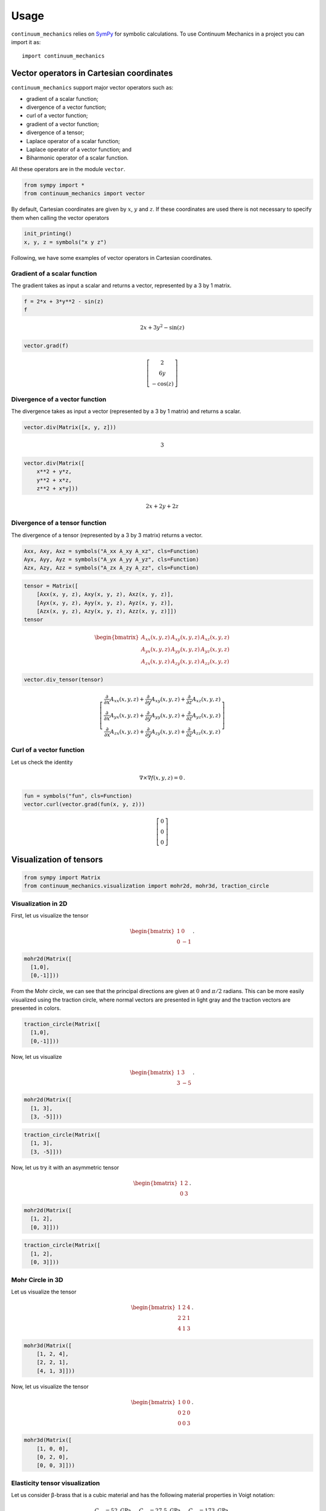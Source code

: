 =====
Usage
=====

``continuum_mechanics`` relies on `SymPy <https://www.sympy.org/en/index.html>`_
for symbolic calculations. To use Continuum Mechanics in a project you can
import it as::

    import continuum_mechanics


Vector operators in Cartesian coordinates
-----------------------------------------

.. only:: html

    .. image:: https://mybinder.org/badge_logo.svg
        :target: https://mybinder.org/v2/gh/nicoguaro/continuum_mechanics/master?filepath=docs%2Fcartesian_coordinates.ipynb

``continuum_mechanics`` support major vector operators such as:

-  gradient of a scalar function;

-  divergence of a vector function;

-  curl of a vector function;

-  gradient of a vector function;

-  divergence of a tensor;

-  Laplace operator of a scalar function;

-  Laplace operator of a vector function; and

-  Biharmonic operator of a scalar function.

All these operators are in the module ``vector``.

.. code:: python

    from sympy import *
    from continuum_mechanics import vector

By default, Cartesian coordinates are given by :math:`x`, :math:`y` and
:math:`z`. If these coordinates are used there is not necessary to
specify them when calling the vector operators

.. code:: python

    init_printing()
    x, y, z = symbols("x y z")

Following, we have some examples of vector operators in Cartesian
coordinates.

Gradient of a scalar function
~~~~~~~~~~~~~~~~~~~~~~~~~~~~~

The gradient takes as input a scalar and returns a vector, represented
by a 3 by 1 matrix.

.. code:: python

    f = 2*x + 3*y**2 - sin(z)
    f

.. math::

    2 x + 3 y^{2} - \sin{\left (z \right )}

.. code:: python

    vector.grad(f)


.. math::

    \left[\begin{matrix}2\\6 y\\- \cos{\left (z \right )}\end{matrix}\right]



Divergence of a vector function
~~~~~~~~~~~~~~~~~~~~~~~~~~~~~~~

The divergence takes as input a vector (represented by a 3 by 1 matrix)
and returns a scalar.

.. code:: python

    vector.div(Matrix([x, y, z]))


.. math::

    3

.. code:: python

    vector.div(Matrix([
        x**2 + y*z,
        y**2 + x*z,
        z**2 + x*y]))


.. math::

    2 x + 2 y + 2 z


Divergence of a tensor function
~~~~~~~~~~~~~~~~~~~~~~~~~~~~~~~

The divergence of a tensor (represented by a 3 by 3 matrix) returns a
vector.

.. code:: python

    Axx, Axy, Axz = symbols("A_xx A_xy A_xz", cls=Function)
    Ayx, Ayy, Ayz = symbols("A_yx A_yy A_yz", cls=Function)
    Azx, Azy, Azz = symbols("A_zx A_zy A_zz", cls=Function)

.. code:: python

    tensor = Matrix([
        [Axx(x, y, z), Axy(x, y, z), Axz(x, y, z)],
        [Ayx(x, y, z), Ayy(x, y, z), Ayz(x, y, z)],
        [Azx(x, y, z), Azy(x, y, z), Azz(x, y, z)]])
    tensor

.. math::

    \begin{bmatrix}
    A_{xx}(x,y,z) & A_{xy}(x,y,z) & A_{xz}(x,y,z)\\
    A_{yx}(x,y,z) & A_{yy}(x,y,z) & A_{yz}(x,y,z)\\
    A_{zx}(x,y,z) & A_{zy}(x,y,z) & A_{zz}(x,y,z)
    \end{bmatrix}

.. code:: python

    vector.div_tensor(tensor)

.. math::

    \left[\begin{matrix}
    \frac{\partial}{\partial x} A_{xx}(x, y, z) + \frac{\partial}{\partial y} A_{xy}(x, y, z) + \frac{\partial}{\partial z} A_{xz}(x, y, z)\\
    \frac{\partial}{\partial x} A_{yx}(x, y, z) + \frac{\partial}{\partial y} A_{yy}(x, y, z) + \frac{\partial}{\partial z} A_{yz}(x, y, z)\\
    \frac{\partial}{\partial x} A_{zx}(x, y, z) + \frac{\partial}{\partial y} A_{zy}(x, y, z) + \frac{\partial}{\partial z} A_{zz}(x, y, z)
    \end{matrix}\right]



Curl of a vector function
~~~~~~~~~~~~~~~~~~~~~~~~~

Let us check the identity

.. math:: \nabla \times \nabla f(x, y, z) = 0\, .


.. code:: python

    fun = symbols("fun", cls=Function)
    vector.curl(vector.grad(fun(x, y, z)))


.. math::

    \left[\begin{matrix}0\\0\\0\end{matrix}\right]


Visualization of tensors
------------------------

.. only::

    .. image:: https://mybinder.org/badge_logo.svg
        :target: https://mybinder.org/v2/gh/nicoguaro/continuum_mechanics/master?filepath=docs%2Fvisualization.ipynb

.. code:: python

    from sympy import Matrix
    from continuum_mechanics.visualization import mohr2d, mohr3d, traction_circle


Visualization in 2D
~~~~~~~~~~~~~~~~~~~

First, let us visualize the tensor

.. math::

   \begin{bmatrix}
   1 &0\\
   0 &-1
   \end{bmatrix}\, .

.. code:: python

    mohr2d(Matrix([
      [1,0],
      [0,-1]]))

.. image:: img/mohr2d_1.png
  :width: 600px
  :align: center

From the Mohr circle, we can see that the principal directions are given
at :math:`0` and :math:`\pi/2` radians. This can be more easily
visualized using the traction circle, where normal vectors are presented
in light gray and the traction vectors are presented in colors.

.. code:: python

    traction_circle(Matrix([
      [1,0],
      [0,-1]]))

.. image:: img/trac2d_1.png
  :width: 600px
  :align: center

Now, let us visualize

.. math::

   \begin{bmatrix}
   1 &3\\
   3 &-5
   \end{bmatrix}\, .

.. code:: python

    mohr2d(Matrix([
      [1, 3],
      [3, -5]]))

.. image:: img/mohr2d_2.png
  :width: 600px
  :align: center


.. code:: python

    traction_circle(Matrix([
      [1, 3],
      [3, -5]]))

.. image:: img/trac2d_2.png
  :width: 600px
  :align: center


Now, let us try it with an asymmetric tensor

.. math::

    \begin{bmatrix}
    1 &2\\
    0 &3
    \end{bmatrix}\, .

.. code:: python

    mohr2d(Matrix([
      [1, 2],
      [0, 3]]))

.. image:: img/mohr2d_3.png
  :width: 600px
  :align: center


.. code:: python

    traction_circle(Matrix([
      [1, 2],
      [0, 3]]))

.. image:: img/trac2d_3.png
  :width: 600px
  :align: center


Mohr Circle in 3D
~~~~~~~~~~~~~~~~~~~

Let us visualize the tensor

.. math::

   \begin{bmatrix}
   1 &2 &4\\
   2 &2 &1\\
   4 &1 &3
   \end{bmatrix}\, .

.. code:: python

    mohr3d(Matrix([
        [1, 2, 4],
        [2, 2, 1],
        [4, 1, 3]]))

.. image:: img/mohr3d_1.png
  :width: 600px
  :align: center

Now, let us visualize the tensor

.. math::

   \begin{bmatrix}
   1 &0 &0\\
   0 &2 &0\\
   0 &0 &3
   \end{bmatrix}\, .

.. code:: python

    mohr3d(Matrix([
        [1, 0, 0],
        [0, 2, 0],
        [0, 0, 3]]))

.. image:: img/mohr3d_2.png
  :width: 600px
  :align: center


Elasticity tensor visualization
~~~~~~~~~~~~~~~~~~~~~~~~~~~~~~~

Let us consider β-brass that is a cubic material and
has the following material properties in Voigt notation:

.. math::
    C_{11} = 52\text{ GPa},\quad
    C_{12} = 27.5\text{ GPa},\quad
    C_{44} = 173\text{ GPa}.

.. code:: python

    C11 = 52e9
    C12 = 27.5e9
    C44 = 173e9
    rho = 7600
    C = np.zeros((6, 6))
    C[0:3, 0:3] = np.array([[C11, C12, C12],
                            [C12, C11, C12],
                            [C12, C12, C11]])
    C[3:6, 3:6] = np.diag([C44, C44, C44])

One way to visualize a stiffness tensor is to use the
Christofel equation

.. math::

    \det(\Gamma_{ij} - v_p^2\delta_{ij}) = 0\, ,

where :math:`\Gamma_{ij}` is the Christofel stiffness and depends
on the material properties (:math:`c_{ijkl}`) and unit vectors
(:math`n_i`):

.. math:

    \Gamma_{ij} = c_{iklj}n_k n_l\, .

This provides the eigenvalues that represent the phase
speed for three propagation modes in the material.


.. code:: python

    V1, V2, V3, phi_vec, theta_vec = christofel_eig(C, 100, 100) 
    V1 = np.sqrt(V1/rho)
    V2 = np.sqrt(V2/rho)
    V3 = np.sqrt(V3/rho)

Phase speed for the first quasi-transverse mode.

.. image:: img/qS1.png
  :width: 600px
  :align: center

Phase speed for the second quasi-transverse mode.

.. image:: img/qS2.png
  :width: 600px
  :align: center

Phase speed for the quasi-longitudinal mode.

.. image:: img/qP.png
  :width: 600px
  :align: center
